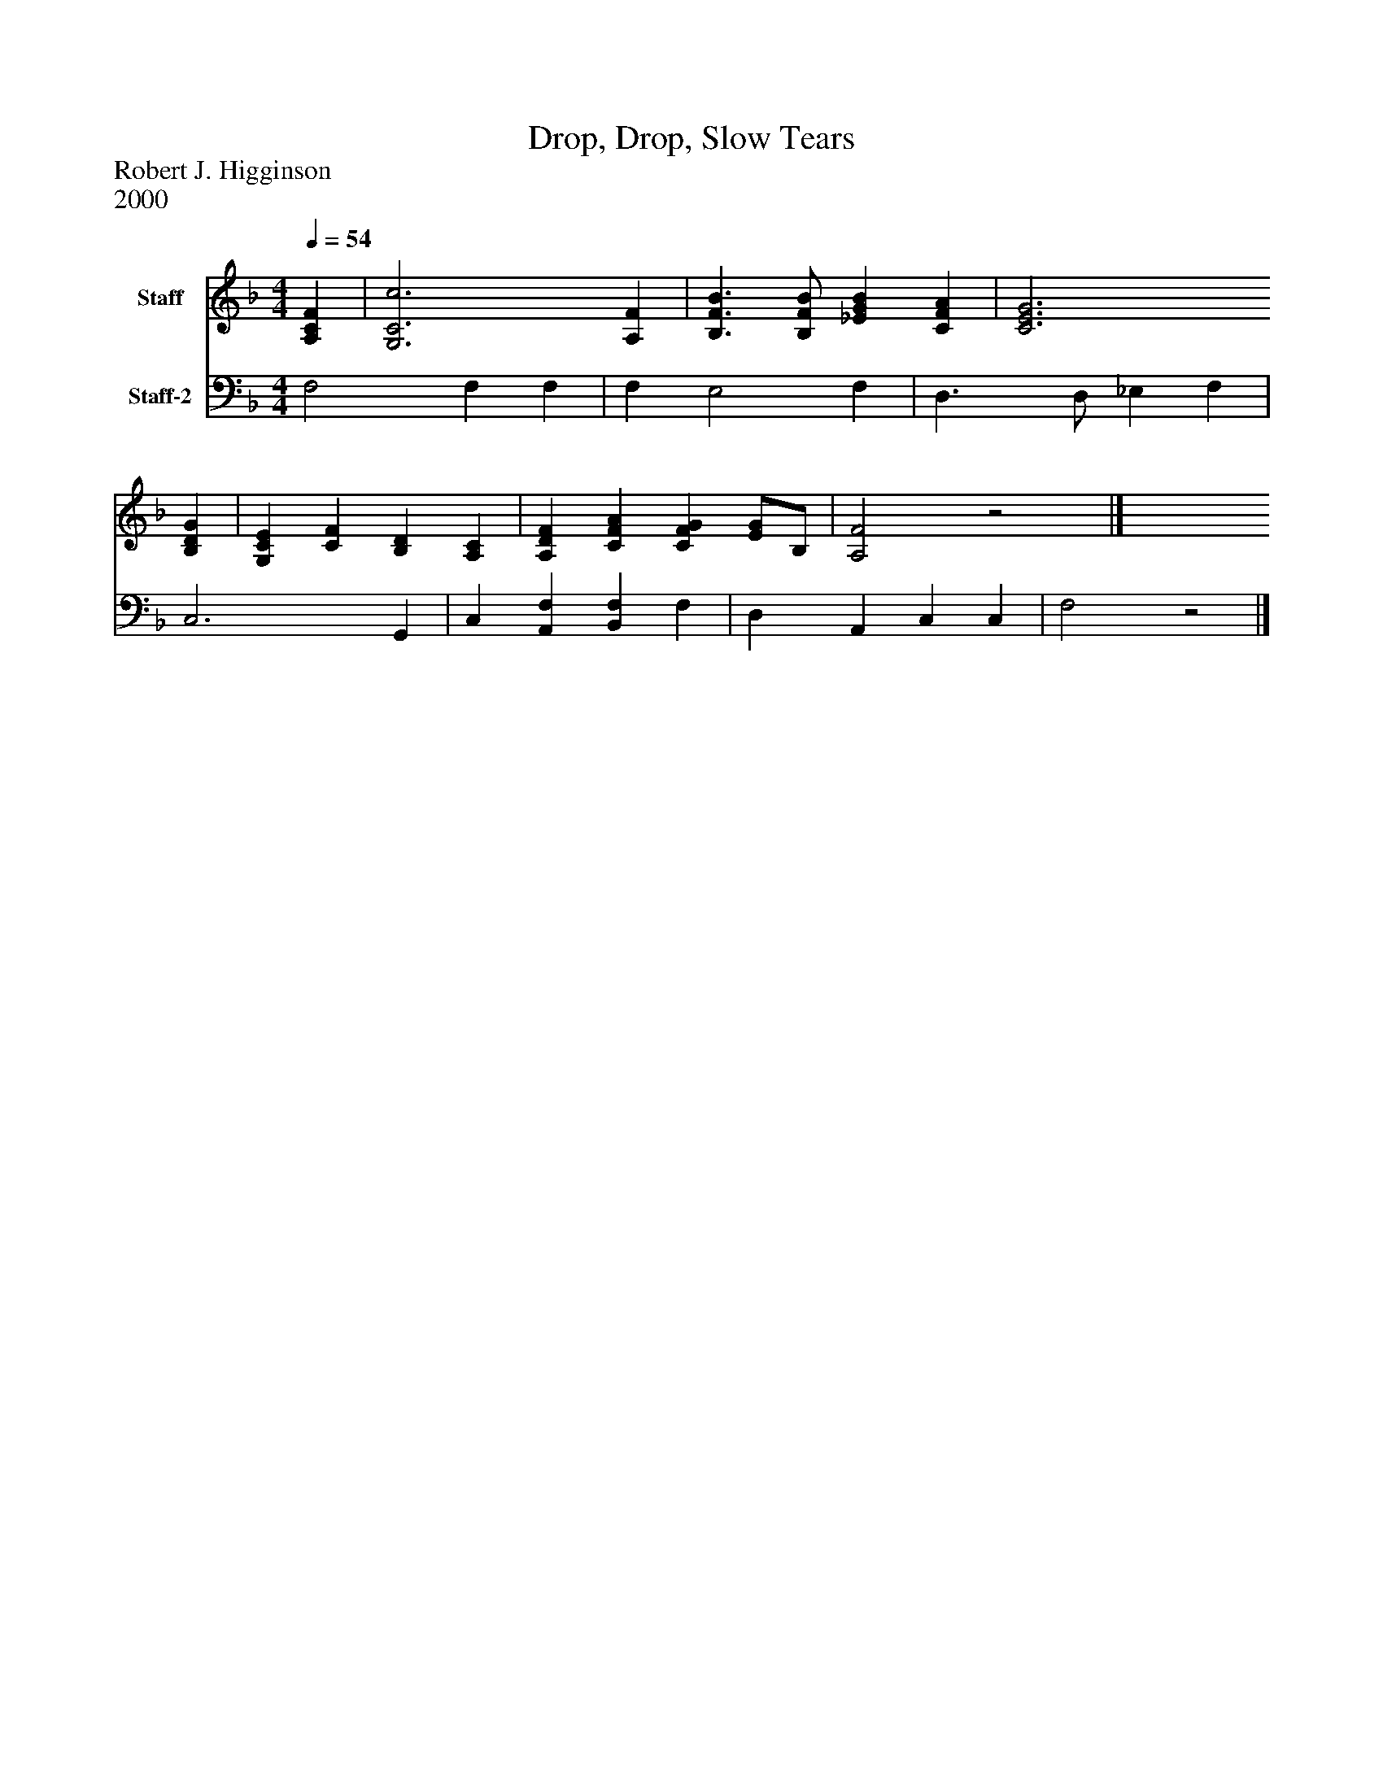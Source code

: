 %%abc-creator mxml2abc 1.4
%%abc-version 2.0
%%continueall true
%%titletrim true
%%titleformat A-1 T C1, Z-1, S-1
X: 0
T: Drop, Drop, Slow Tears
Z: Robert J. Higginson
Z: 2000
L: 1/4
M: 4/4
Q: 1/4=54
V: P1 name="Staff"
%%MIDI program 1 19
V: P2 name="Staff-2"
%%MIDI program 2 19
K: F
[V: P1]  [A,CF] | [G,3C3c3] [A,F] | [B,3/F3/B3/] [B,/F/B/] [_EGB] [CFA] | [C3E3G3] [B,DG] | [G,CE] [CF] [B,D] [A,C] | [A,DF] [CFA] [CFG] [E/G/]B,/ | [A,2F2]z2|]
[V: P2]  F,2 F, F, | F, E,2 F, | D,3/ D,/ _E, F, | C,3 G,, | C, [A,,F,] [B,,F,] F, | D, A,, C, C, | F,2z2|]

